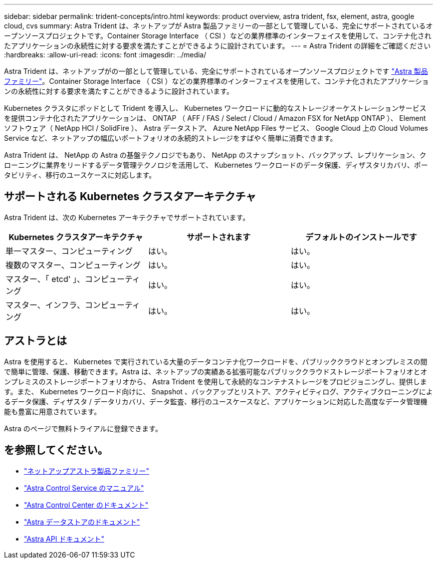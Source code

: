---
sidebar: sidebar 
permalink: trident-concepts/intro.html 
keywords: product overview, astra trident, fsx, element, astra, google cloud, cvs 
summary: Astra Trident は、ネットアップが Astra 製品ファミリーの一部として管理している、完全にサポートされているオープンソースプロジェクトです。Container Storage Interface （ CSI ）などの業界標準のインターフェイスを使用して、コンテナ化されたアプリケーションの永続性に対する要求を満たすことができるように設計されています。 
---
= Astra Trident の詳細をご確認ください
:hardbreaks:
:allow-uri-read: 
:icons: font
:imagesdir: ../media/


Astra Trident は、ネットアップがの一部として管理している、完全にサポートされているオープンソースプロジェクトです link:https://docs.netapp.com/us-en/astra-family/intro-family.html["Astra 製品ファミリー"^]。Container Storage Interface （ CSI ）などの業界標準のインターフェイスを使用して、コンテナ化されたアプリケーションの永続性に対する要求を満たすことができるように設計されています。

Kubernetes クラスタにポッドとして Trident を導入し、 Kubernetes ワークロードに動的なストレージオーケストレーションサービスを提供コンテナ化されたアプリケーションは、 ONTAP （ AFF / FAS / Select / Cloud / Amazon FSX for NetApp ONTAP ）、 Element ソフトウェア（ NetApp HCI / SolidFire ）、 Astra データストア、 Azure NetApp Files サービス、 Google Cloud 上の Cloud Volumes Service など、ネットアップの幅広いポートフォリオの永続的ストレージをすばやく簡単に消費できます。

Astra Trident は、 NetApp の Astra の基盤テクノロジでもあり、 NetApp のスナップショット、バックアップ、レプリケーション、クローニングに業界をリードするデータ管理テクノロジを活用して、 Kubernetes ワークロードのデータ保護、ディザスタリカバリ、ポータビリティ、移行のユースケースに対応します。



== サポートされる Kubernetes クラスタアーキテクチャ

Astra Trident は、次の Kubernetes アーキテクチャでサポートされています。

[cols="3*"]
|===
| Kubernetes クラスタアーキテクチャ | サポートされます | デフォルトのインストールです 


| 単一マスター、コンピューティング | はい。  a| 
はい。



| 複数のマスター、コンピューティング | はい。  a| 
はい。



| マスター、「 etcd' 」、コンピューティング | はい。  a| 
はい。



| マスター、インフラ、コンピューティング | はい。  a| 
はい。

|===


== アストラとは

Astra を使用すると、 Kubernetes で実行されている大量のデータコンテナ化ワークロードを、パブリッククラウドとオンプレミスの間で簡単に管理、保護、移動できます。Astra は、ネットアップの実績ある拡張可能なパブリッククラウドストレージポートフォリオとオンプレミスのストレージポートフォリオから、 Astra Trident を使用して永続的なコンテナストレージをプロビジョニングし、提供します。また、 Kubernetes ワークロード向けに、 Snapshot 、バックアップとリストア、アクティビティログ、アクティブクローニングによるデータ保護、ディザスタ / データリカバリ、データ監査、移行のユースケースなど、アプリケーションに対応した高度なデータ管理機能も豊富に用意されています。

Astra のページで無料トライアルに登録できます。



== を参照してください。

* https://docs.netapp.com/us-en/astra-family/intro-family.html["ネットアップアストラ製品ファミリー"]
* https://docs.netapp.com/us-en/astra/get-started/intro.html["Astra Control Service のマニュアル"^]
* https://docs.netapp.com/us-en/astra-control-center/index.html["Astra Control Center のドキュメント"^]
* https://docs.netapp.com/us-en/astra-data-store/index.html["Astra データストアのドキュメント"^]
* https://docs.netapp.com/us-en/astra-automation/get-started/before_get_started.html["Astra API ドキュメント"^]

